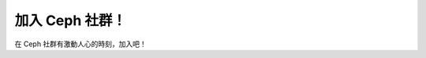 .. _Get Involved:

=================
 加入 Ceph 社群！
=================

在 Ceph 社群有激動人心的時刻，加入吧！

+----------------------+-------------------------------------------------+-----------------------------------------------+
| 頻道                 | 描述                                            | 聯絡訊息                                      |
+======================+=================================================+===============================================+
| **部落格**           | 經常檢查部落格來追踪 Ceph 進展和重要通知。       | http://ceph.com/community/blog/               |
+----------------------+-------------------------------------------------+-----------------------------------------------+
| **Planet Ceph**      | 看看 Planet Ceph 频道收集的博客文章，发现有意   | http://ceph.com/community/planet-ceph/        |
|                      | 思的故事、信息、和大家的经验分享。              |                                               |
+----------------------+-------------------------------------------------+-----------------------------------------------+
| **Wiki**             | Wiki 里有更多和社区、开发相关的话题，在这里你   | https://wiki.ceph.com/                        |
|                      | 可以了解 Ceph 未来的蓝图、面谈、开发者峰会等。  |                                               |
+----------------------+-------------------------------------------------+-----------------------------------------------+
| **IRC**              | 随着您对 Ceph 的深入了解，您也许有问题或回馈    |                                               |
|                      | 给 Ceph 开发团队。 Ceph 开发者经常在 IRC 的     | - **域名：** ``irc.oftc.net``                 |
|                      | ``#ceph`` 频道，尤其是美国太平洋标准时区白天    | - **频道：** ``#ceph`` and ``#ceph-devel``    |
|                      | 工作时间。 ``#ceph`` 频道适合集群操作员和用户， |                                               |
|                      | ``#ceph-devel`` 适合 Ceph 开发人员。            |                                               |
+----------------------+-------------------------------------------------+-----------------------------------------------+
| **用户邮件列表**     | 订阅 ceph-users@ceph.com  后可以提问或回答用    | - `用户订阅`_                                 |
|                      | 户相关的问题，也可以随时退定，只需一封邮件即可  | - `用户退订`_                                 |
|                      | 搞定！要是想看存档，可以到 Gmane 。             | - `Gmane 用户频道`_                           |
+----------------------+-------------------------------------------------+-----------------------------------------------+
| **开发邮件列表**     | 你可以订阅位于  ceph-devel@vger.kernel.org 的   | - `开发订阅`_                                 |
|                      | 邮件列表来和开发者保持联系，也可以随时离开。您  | - `开发退订`_                                 |
|                      | 也可以到 Gmane 查看历史存档。                   | - `Gmane 开发者频道`_                         |
+----------------------+-------------------------------------------------+-----------------------------------------------+
| **提交邮件列表**     | 订阅 ceph-commit@ceph.com 后能收到提交通知邮    | - `提交订阅`_                                 |
|                      | 件，同样，只需一封邮件即可随时退定。            | - `提交退订`_                                 |
|                      |                                                 | - `邮件列表存档`_                             |
+----------------------+-------------------------------------------------+-----------------------------------------------+
| **质检邮件列表**     | 订阅这个列表可关注软件品质相关的问题，同样，    | - `QA 订阅`_                                  |
|                      | 只需一封邮件即可随时退定。                      | - `QA 退订`_                                  |
|                      |                                                 | - `邮件列表存档`_                             |
+----------------------+-------------------------------------------------+-----------------------------------------------+
| **社区邮件列表**     | 这里讨论与 Ceph 用户委员会和其它社区相关的      | - `社区订阅`_                                 |
|                      | 话题，同样，只需一封邮件即可随时退定。          | - `社区退订`_                                 |
|                      |                                                 | - `邮件列表存档`_                             |
+----------------------+-------------------------------------------------+-----------------------------------------------+
| **软件缺陷跟踪**     | 您可以使用问题\ `跟踪系统`_\ 来帮助我们提       | http://tracker.ceph.com/projects/ceph         |
|                      | 升 Ceph 稳定性，或提出新功能申请。              |                                               |
+----------------------+-------------------------------------------------+-----------------------------------------------+
| **源码**             | 如果您想参与开发、问题修正，或者想要最新源      |                                               |
|                      | 码，您可以从  http://github.com 获取，参        | - http://github.com/ceph/ceph                 |
|                      | 见 `Ceph 源码`_\ 如何从 github 克隆源码。       | - http://ceph.com/download                    |
+----------------------+-------------------------------------------------+-----------------------------------------------+


.. _开发订阅: mailto:majordomo@vger.kernel.org?body=subscribe+ceph-devel
.. _开发退订: mailto:majordomo@vger.kernel.org?body=unsubscribe+ceph-devel
.. _用户订阅: mailto:ceph-users-join@lists.ceph.com
.. _用户退订: mailto:ceph-users-leave@lists.ceph.com
.. _社区订阅: mailto:ceph-community-join@lists.ceph.com
.. _社区退订: mailto:ceph-community-leave@lists.ceph.com
.. _提交订阅: mailto:ceph-commit-join@lists.ceph.com
.. _提交退订: mailto:ceph-commit-leave@lists.ceph.com
.. _QA 订阅: mailto:ceph-qa-join@lists.ceph.com
.. _QA 退订: mailto:ceph-qa-leave@lists.ceph.com
.. _Gmane 开发者频道: http://news.gmane.org/gmane.comp.file-systems.ceph.devel
.. _Gmane 用户频道: http://news.gmane.org/gmane.comp.file-systems.ceph.user
.. _邮件列表存档: http://lists.ceph.com/
.. _博客: http://ceph.com/community/blog/
.. _跟踪系统: http://tracker.ceph.com/
.. _Ceph 源码: http://github.com/ceph/ceph
